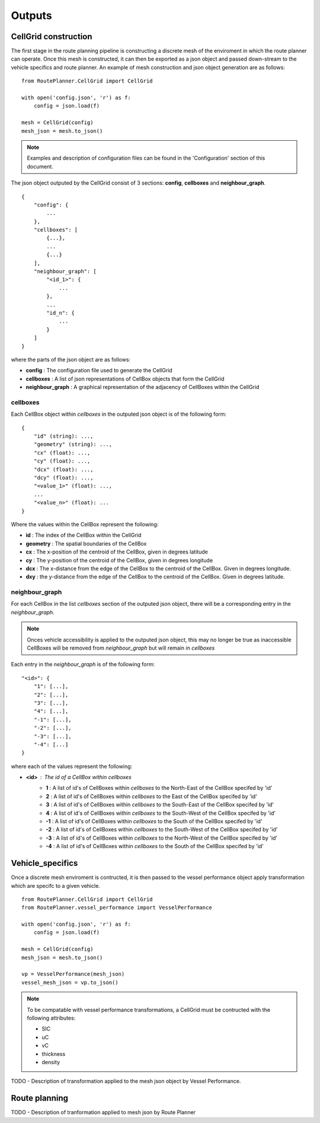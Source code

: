 ********
Outputs
********

#####
CellGrid construction
#####

The first stage in the route planning pipeline is constructing a discrete 
mesh of the enviroment in which the route planner can operate. Once this 
mesh is constructed, it can then be exported as a json object and passed 
down-stream to the vehicle specifics and route planner. An example 
of mesh construction and json object generation are as follows:

::

    from RoutePlanner.CellGrid import CellGrid

    with open('config.json', 'r') as f:
        config = json.load(f)

    mesh = CellGrid(config)
    mesh_json = mesh.to_json()

.. note:: 
    Examples and description of configuration files can be found in 
    the 'Configuration' section of this document.


The json object outputed by the CellGrid consist of 3 sections: **config**, 
**cellboxes** and **neighbour_graph**.

::

    {
        "config": {
            ...
        },
        "cellboxes": [
            {...},
            ...
            {...}
        ],
        "neighbour_graph": [
            "<id_1>": {
                ...
            },
            ...
            "id_n": {
                ...
            }
        ]
    }

where the parts of the json object are as follows:

* **config** : The configuration file used to generate the CellGrid
* **cellboxes** : A list of json representations of CellBox objects that form the CellGrid
* **neighbour_graph** : A graphical representation of the adjacency of CellBoxes within the CellGrid

=============
cellboxes
=============

Each CellBox object within *cellboxes* in the outputed json object is of 
the following form:

::

    {
        "id" (string): ...,
        "geometry" (string): ...,
        "cx" (float): ...,
        "cy" (float): ...,
        "dcx" (float): ...,
        "dcy" (float): ...,
        "<value_1>" (float): ...,
        ...
        "<value_n>" (float): ...
    }

Where the values within the CellBox represent the following:

* **id** : The index of the CellBox within the CellGrid
* **geometry** : The spatial boundaries of the CellBox
* **cx** : The x-position of the centroid of the CellBox, given in degrees latitude
* **cy** : The y-position of the centroid of the CellBox, given in degrees longitude
* **dcx** : The x-distance from the edge of the CellBox to the centroid of the CellBox. Given in degrees longitude.
* **dxy** : the y-distance from the edge of the CellBox to the centroid of the CellBox. Given in degrees latitude.

.. figure:: ./Figures/cellbox_json.png
   :align: center
   :width: 700


==================
neighbour_graph
==================

For each CellBox in the list *cellboxes* section of the outputed json object, there will be a
corresponding entry in the *neighbour_graph*.

.. note::
    Onces vehicle accessibility is applied to the outputed json object, this may no longer be true
    as inaccessible CellBoxes will be removed from *neighbour_graph* but will remain in *cellboxes*

Each entry in the *neighbour_graph* is of the following form:

:: 

    "<id>": {
        "1": [...],
        "2": [...],
        "3": [...],
        "4": [...],
        "-1": [...],
        "-2": [...],
        "-3": [...],
        "-4": [...]
    }

where each of the values represent the following: 

* **<id>** : The id of a CellBox within *cellboxes*
    * **1**  : A list of id's of CellBoxes within *cellboxes* to the North-East of the CellBox specifed by 'id'
    * **2**  : A list of id's of CellBoxes within *cellboxes* to the East of the CellBox specifed by 'id'
    * **3**  : A list of id's of CellBoxes within *cellboxes* to the South-East of the CellBox specifed by 'id'
    * **4**  : A list of id's of CellBoxes within *cellboxes* to the South-West of the CellBox specifed by 'id'
    * **-1** : A list of id's of CellBoxes within *cellboxes* to the South of the CellBox specifed by 'id'
    * **-2** : A list of id's of CellBoxes within *cellboxes* to the South-West of the CellBox specifed by 'id'
    * **-3** : A list of id's of CellBoxes within *cellboxes* to the North-West of the CellBox specifed by 'id'
    * **-4** : A list of id's of CellBoxes within *cellboxes* to the South of the CellBox specifed by 'id'

.. figure:: ./Figures/neighbour_graph_json.png
   :align: center
   :width: 700

#####
Vehicle_specifics
#####

Once a discrete mesh enviroment is contructed, it is then passed to the vessel performance object 
apply transformation which are specifc to a given vehicle. 

:: 

    from RoutePlanner.CellGrid import CellGrid
    from RoutePlanner.vessel_performance import VesselPerformance

    with open('config.json', 'r') as f:
        config = json.load(f)

    mesh = CellGrid(config)
    mesh_json = mesh.to_json()

    vp = VesselPerformance(mesh_json)
    vessel_mesh_json = vp.to_json()

.. note::
    To be compatable with vessel performance transformations, a CellGrid must be contructed with
    the following attributes:
    
    * SIC
    * uC 
    * vC 
    * thickness
    * density


TODO - Description of transformation applied to the mesh json object by Vessel Performance.


#####
Route planning
#####

TODO - Description of tranformation applied to mesh json by Route Planner